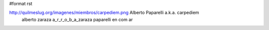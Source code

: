 #format rst

http://quilmeslug.org/imagenes/miembros/carpediem.png Alberto Paparelli a.k.a. carpediem
 alberto zaraza a_r_r_o_b_a_zaraza paparelli en com ar

